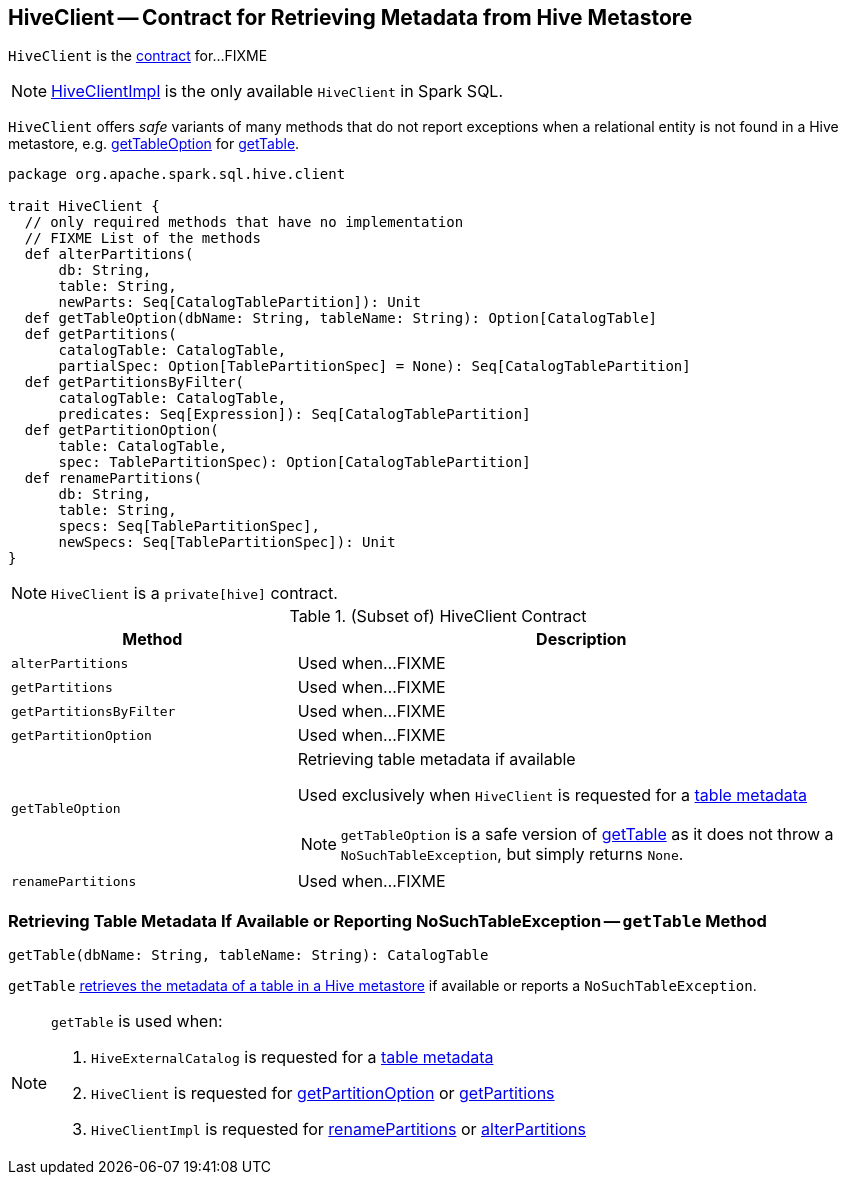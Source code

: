 == [[HiveClient]] HiveClient -- Contract for Retrieving Metadata from Hive Metastore

`HiveClient` is the <<contract, contract>> for...FIXME

NOTE: link:spark-sql-HiveClientImpl.adoc[HiveClientImpl] is the only available `HiveClient` in Spark SQL.

`HiveClient` offers _safe_ variants of many methods that do not report exceptions when a relational entity is not found in a Hive metastore, e.g. <<getTableOption, getTableOption>> for <<getTable, getTable>>.

[[contract]]
[source, scala]
----
package org.apache.spark.sql.hive.client

trait HiveClient {
  // only required methods that have no implementation
  // FIXME List of the methods
  def alterPartitions(
      db: String,
      table: String,
      newParts: Seq[CatalogTablePartition]): Unit
  def getTableOption(dbName: String, tableName: String): Option[CatalogTable]
  def getPartitions(
      catalogTable: CatalogTable,
      partialSpec: Option[TablePartitionSpec] = None): Seq[CatalogTablePartition]
  def getPartitionsByFilter(
      catalogTable: CatalogTable,
      predicates: Seq[Expression]): Seq[CatalogTablePartition]
  def getPartitionOption(
      table: CatalogTable,
      spec: TablePartitionSpec): Option[CatalogTablePartition]
  def renamePartitions(
      db: String,
      table: String,
      specs: Seq[TablePartitionSpec],
      newSpecs: Seq[TablePartitionSpec]): Unit
}
----

NOTE: `HiveClient` is a `private[hive]` contract.

.(Subset of) HiveClient Contract
[cols="1,2",options="header",width="100%"]
|===
| Method
| Description

| [[alterPartitions]] `alterPartitions`
| Used when...FIXME

| [[getPartitions]] `getPartitions`
| Used when...FIXME

| [[getPartitionsByFilter]] `getPartitionsByFilter`
| Used when...FIXME

| [[getPartitionOption]] `getPartitionOption`
| Used when...FIXME

| [[getTableOption]] `getTableOption`
a| Retrieving table metadata if available

Used exclusively when `HiveClient` is requested for a <<getTable, table metadata>>

NOTE: `getTableOption` is a safe version of <<getTable, getTable>> as it does not throw a `NoSuchTableException`, but simply returns `None`.

| [[renamePartitions]] `renamePartitions`
| Used when...FIXME
|===

=== [[getTable]] Retrieving Table Metadata If Available or Reporting NoSuchTableException -- `getTable` Method

[source, scala]
----
getTable(dbName: String, tableName: String): CatalogTable
----

`getTable` <<getTableOption, retrieves the metadata of a table in a Hive metastore>> if available or reports a `NoSuchTableException`.

[NOTE]
====
`getTable` is used when:

1. `HiveExternalCatalog` is requested for a link:spark-sql-HiveExternalCatalog.adoc#getRawTable[table metadata]

1. `HiveClient` is requested for <<getPartitionOption, getPartitionOption>> or <<getPartitions, getPartitions>>

1. `HiveClientImpl` is requested for link:spark-sql-HiveClientImpl.adoc#renamePartitions[renamePartitions] or link:spark-sql-HiveClientImpl.adoc#alterPartitions[alterPartitions]
====
